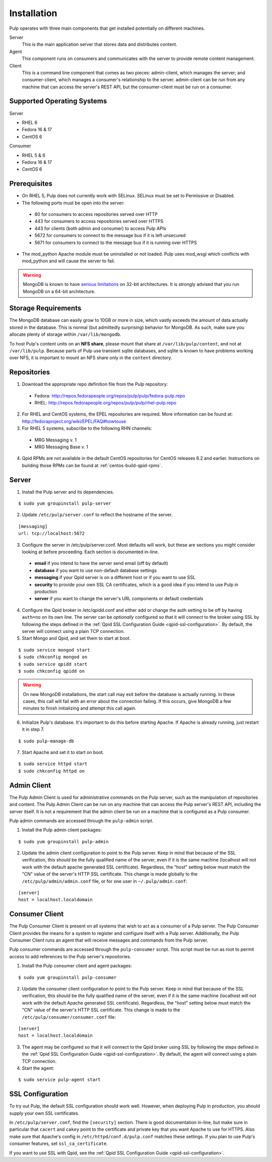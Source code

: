 Installation
============

Pulp operates with three main components that get installed potentially on different
machines.

Server
  This is the main application server that stores data and distributes content.

Agent
  This component runs on consumers and communicates with the server to provide remote content management.

Client
  This is a command line component that comes as two pieces: admin-client,
  which manages the server; and consumer-client, which manages a consumer's relationship
  to the server. admin-client can be run from any machine that can access the server's
  REST API, but the consumer-client must be run on a consumer.

Supported Operating Systems
---------------------------
Server

* RHEL 6
* Fedora 16 & 17
* CentOS 6

Consumer

* RHEL 5 & 6
* Fedora 16 & 17
* CentOS 6

Prerequisites
-------------

* On RHEL 5, Pulp does not currently work with SELinux. SELinux must be
  set to Permissive or Disabled.
* The following ports must be open into the server:

 * 80 for consumers to access repositories served over HTTP
 * 443 for consumers to access repositories served over HTTPS
 * 443 for clients (both admin and consumer) to access Pulp APIs
 * 5672 for consumers to connect to the message bus if it is left unsecured
 * 5671 for consumers to connect to the message bus if it is running over HTTPS

* The mod_python Apache module must be uninstalled or not loaded. Pulp uses
  mod_wsgi which conflicts with mod_python and will cause the server to fail.

.. warning::
  MongoDB is known to have
  `serious limitations <http://docs.mongodb.org/manual/faq/fundamentals/#what-are-the-32-bit-limitations>`_
  on 32-bit architectures. It is strongly advised that you run MongoDB on a 64-bit architecture.

Storage Requirements
--------------------

The MongoDB database can easily grow to 10GB or more in size, which vastly
exceeds the amount of data actually stored in the database. This is normal
(but admittedly surprising) behavior for MongoDB. As such, make sure you
allocate plenty of storage within ``/var/lib/mongodb``.

To host Pulp's content units on an **NFS share**, please mount that share at
``/var/lib/pulp/content``, and not at ``/var/lib/pulp``. Because parts of Pulp
use transient sqlite databases, and sqlite is known to have problems working over
NFS, it is important to mount an NFS share only in the ``content`` directory.

Repositories
------------

1. Download the appropriate repo definition file from the Pulp repository:

 * Fedora: http://repos.fedorapeople.org/repos/pulp/pulp/fedora-pulp.repo
 * RHEL: http://repos.fedorapeople.org/repos/pulp/pulp/rhel-pulp.repo

2. For RHEL and CentOS systems, the EPEL repositories are required. More information can
   be found at: `<http://fedoraproject.org/wiki/EPEL/FAQ#howtouse>`_

3. For RHEL 5 systems, subscribe to the following RHN channels:

 * MRG Messaging v. 1
 * MRG Messaging Base v. 1

4. Qpid RPMs are not available in the default CentOS repositories for CentOS
   releases 6.2 and earlier. Instructions on building those RPMs can be found
   at :ref:`centos-build-qpid-rpms`.

Server
------

1. Install the Pulp server and its dependencies.

::

  $ sudo yum groupinstall pulp-server

2. Update ``/etc/pulp/server.conf`` to reflect the hostname of the server.

::

   [messaging]
   url: tcp://localhost:5672

3. Configure the server in /etc/pulp/server.conf. Most defaults will work, but these are sections you might consider looking at before proceeding. Each section is documented in-line.

  * **email** if you intend to have the server send email (off by default)
  * **database** if you want to use non-default database settings
  * **messaging** if your Qpid server is on a different host or if you want to use SSL
  * **security** to provide your own SSL CA certificates, which is a good idea if you intend to use Pulp in production
  * **server** if you want to change the server's URL components or default credentials

4. Configure the Qpid broker in /etc/qpidd.conf and either add or change the auth setting
   to be off by having ``auth=no`` on its own line.  The server can be *optionally* configured
   so that it will connect to the broker using SSL by following the steps defined in the
   :ref:`Qpid SSL Configuration Guide <qpid-ssl-configuration>`.  By default, the server
   will connect using a plain TCP connection.

5. Start Mongo and Qpid, and set them to start at boot.

::

  $ sudo service mongod start
  $ sudo chkconfig mongod on
  $ sudo service qpidd start
  $ sudo chkconfig qpidd on


.. warning::
  On new MongoDB installations, the start call may exit before the database is
  actually running. In these cases, this call will fail with an error about
  the connection failing. If this occurs, give MongoDB a few minutes to finish
  initializing and attempt this call again.

6. Initialize Pulp's database. It's important to do this before starting Apache. If Apache is already running, just restart it in step 7.

::

  $ sudo pulp-manage-db


7. Start Apache and set it to start on boot.

::

  $ sudo service httpd start
  $ sudo chkconfig httpd on

Admin Client
------------

The Pulp Admin Client is used for administrative commands on the Pulp server,
such as the manipulation of repositories and content. The Pulp Admin Client can
be run on any machine that can access the Pulp server's REST API, including the
server itself. It is not a requirement that the admin client be run on a machine
that is configured as a Pulp consumer.

Pulp admin commands are accessed through the ``pulp-admin`` script.


1. Install the Pulp admin client packages:

::

  $ sudo yum groupinstall pulp-admin

2. Update the admin client configuration to point to the Pulp server. Keep in mind
   that because of the SSL verification, this should be the fully qualified name of the server,
   even if it is the same machine (localhost will not work with the default apache
   generated SSL certificate). Regardless, the "host" setting below must match the
   "CN" value of the server's HTTP SSL certificate.
   This change is made globally to the ``/etc/pulp/admin/admin.conf`` file, or
   for one user in ``~/.pulp/admin.conf``:

::

  [server]
  host = localhost.localdomain


Consumer Client
---------------

The Pulp Consumer Client is present on all systems that wish to act as a consumer
of a Pulp server. The Pulp Consumer Client provides the means for a system to
register and configure itself with a Pulp server. Additionally, the Pulp Consumer
Client runs an agent that will receive messages and commands from the Pulp server.

Pulp consumer commands are accessed through the ``pulp-consumer`` script. This
script must be run as root to permit access to add references to the Pulp server's
repositories.

1. Install the Pulp consumer client and agent packages:

::

  $ sudo yum groupinstall pulp-consumer

2. Update the consumer client configuration to point to the Pulp server. Keep in mind
   that because of the SSL verification, this should be the fully qualified name of the server,
   even if it is the same machine (localhost will not work with the default Apache
   generated SSL certificate). Regardless, the "host" setting below must match the
   "CN" value of the server's HTTP SSL certificate.
   This change is made to the ``/etc/pulp/consumer/consumer.conf`` file:

::

  [server]
  host = localhost.localdomain


3. The agent may be configured so that it will connect to the Qpid broker using SSL by
   following the steps defined in the :ref:`Qpid SSL Configuration Guide <qpid-ssl-configuration>`.
   By default, the agent will connect using a plain TCP connection.

4. Start the agent:

::

  $ sudo service pulp-agent start


SSL Configuration
-----------------

To try out Pulp, the default SSL configuration should work well. However,
when deploying Pulp in production, you should supply your own SSL certificates.

In ``/etc/pulp/server.conf``, find the ``[security]`` section. There is good
documentation in-line, but make sure in particular that ``cacert`` and ``cakey``
point to the certificate and private key that you want Apache to use for HTTPS.
Also make sure that Apache's config in ``/etc/httpd/conf.d/pulp.conf`` matches
these settings. If you plan to use Pulp's consumer features, set ``ssl_ca_certificate``.

If you want to use SSL with Qpid, see the
:ref:`Qpid SSL Configuration Guide <qpid-ssl-configuration>`.
